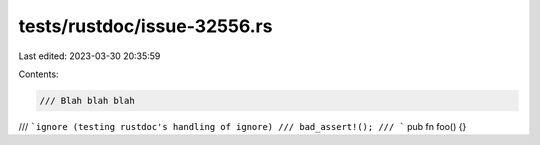 tests/rustdoc/issue-32556.rs
============================

Last edited: 2023-03-30 20:35:59

Contents:

.. code-block:: rs

    /// Blah blah blah
/// ```ignore (testing rustdoc's handling of ignore)
/// bad_assert!();
/// ```
pub fn foo() {}



